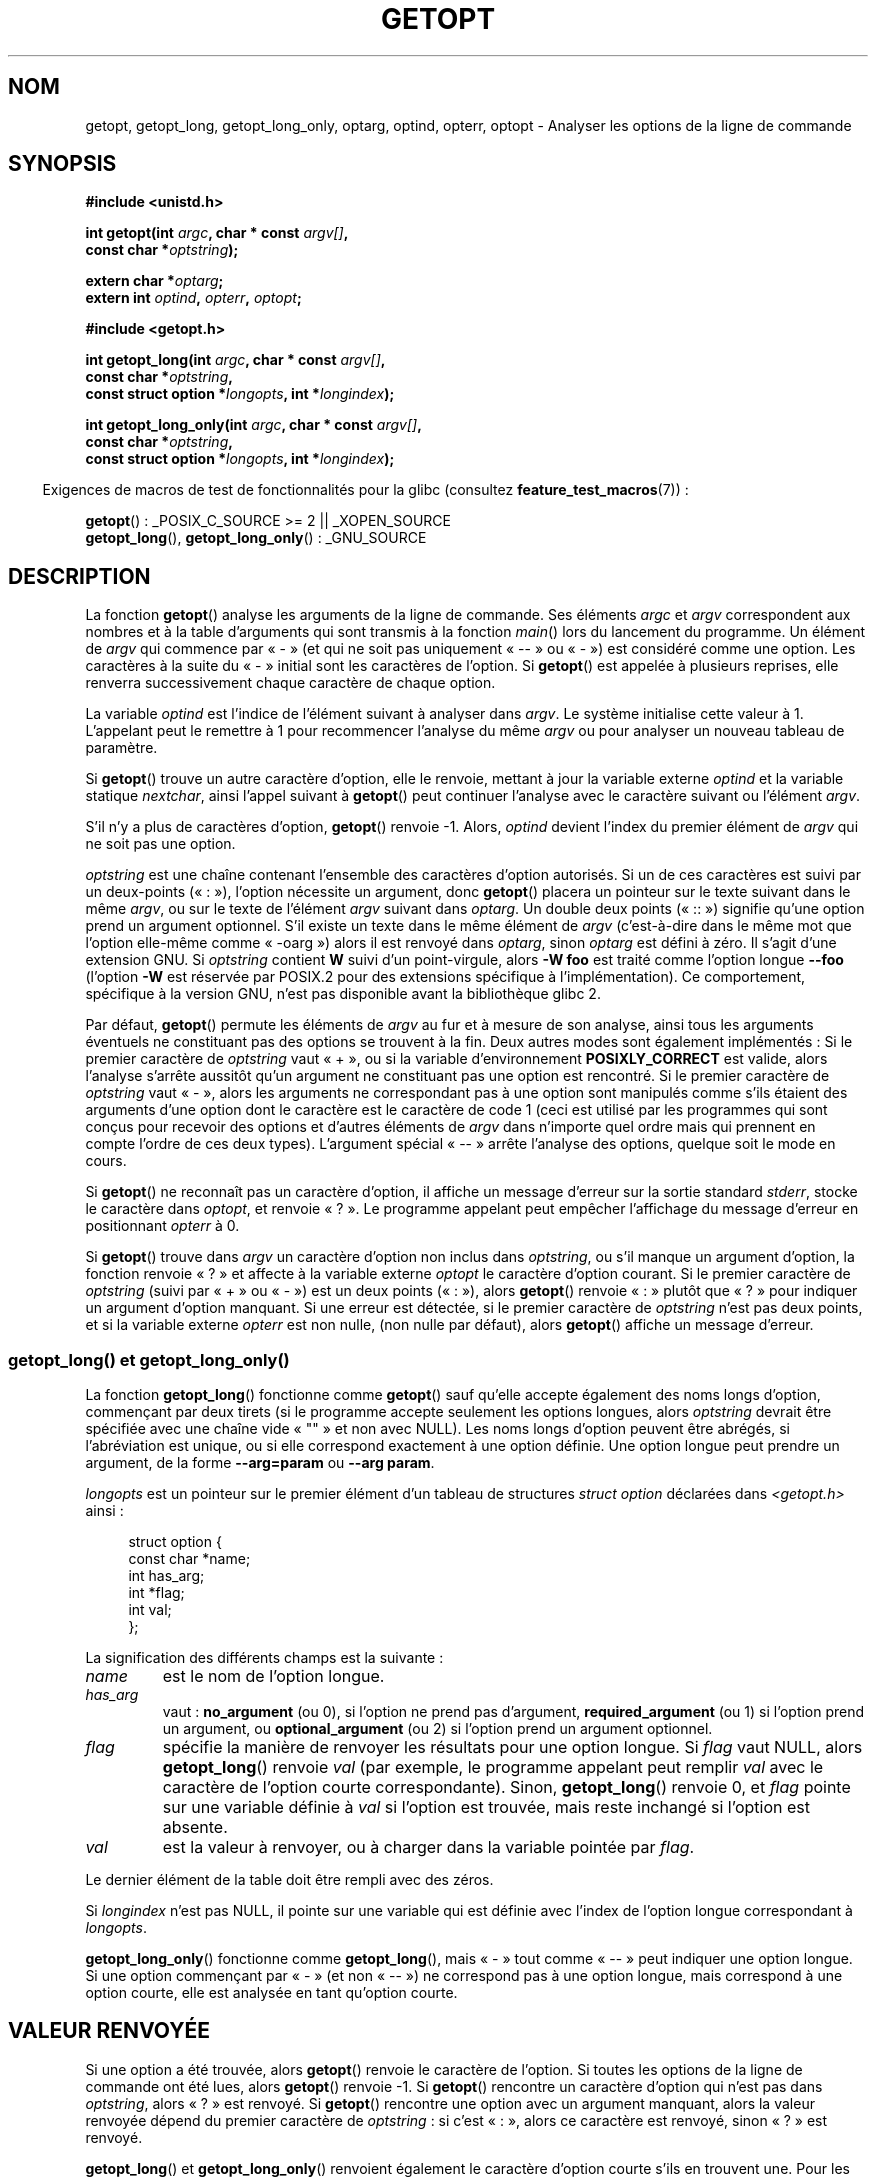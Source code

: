 .\" Copyright (c) 1993 by Thomas Koenig (ig25@rz.uni-karlsruhe.de)
.\"
.\" %%%LICENSE_START(VERBATIM)
.\" Permission is granted to make and distribute verbatim copies of this
.\" manual provided the copyright notice and this permission notice are
.\" preserved on all copies.
.\"
.\" Permission is granted to copy and distribute modified versions of this
.\" manual under the conditions for verbatim copying, provided that the
.\" entire resulting derived work is distributed under the terms of a
.\" permission notice identical to this one.
.\"
.\" Since the Linux kernel and libraries are constantly changing, this
.\" manual page may be incorrect or out-of-date.  The author(s) assume no
.\" responsibility for errors or omissions, or for damages resulting from
.\" the use of the information contained herein.  The author(s) may not
.\" have taken the same level of care in the production of this manual,
.\" which is licensed free of charge, as they might when working
.\" professionally.
.\"
.\" Formatted or processed versions of this manual, if unaccompanied by
.\" the source, must acknowledge the copyright and authors of this work.
.\" %%%LICENSE_END
.\"
.\" Modified Sat Jul 24 19:27:50 1993 by Rik Faith (faith@cs.unc.edu)
.\" Modified Mon Aug 30 22:02:34 1995 by Jim Van Zandt <jrv@vanzandt.mv.com>
.\"  longindex is a pointer, has_arg can take 3 values, using consistent
.\"  names for optstring and longindex, "\n" in formats fixed.  Documenting
.\"  opterr and getopt_long_only.  Clarified explanations (borrowing heavily
.\"  from the source code).
.\" Modified 8 May 1998 by Joseph S. Myers (jsm28@cam.ac.uk)
.\" Modified 990715, aeb: changed `EOF' into `-1' since that is what POSIX
.\"  says; moreover, EOF is not defined in <unistd.h>.
.\" Modified 2002-02-16, joey: added information about nonexistent
.\"  option character and colon as first option character
.\" Modified 2004-07-28, Michael Kerrisk <mtk.manpages@gmail.com>
.\"	Added text to explain how to order both '[-+]' and ':' at
.\"		the start of optstring
.\" Modified 2006-12-15, mtk, Added getopt() example program.
.\"
.\"*******************************************************************
.\"
.\" This file was generated with po4a. Translate the source file.
.\"
.\"*******************************************************************
.TH GETOPT 3 "1er novembre 2010" GNU "Manuel du programmeur Linux"
.SH NOM
getopt, getopt_long, getopt_long_only, optarg, optind, opterr, optopt \-
Analyser les options de la ligne de commande
.SH SYNOPSIS
.nf
\fB#include <unistd.h>\fP
.sp
\fBint getopt(int \fP\fIargc\fP\fB, char * const \fP\fIargv[]\fP\fB,\fP
\fB           const char *\fP\fIoptstring\fP\fB);\fP
.sp
\fBextern char *\fP\fIoptarg\fP\fB;\fP
\fBextern int \fP\fIoptind\fP\fB, \fP\fIopterr\fP\fB, \fP\fIoptopt\fP\fB;\fP
.sp
\fB#include <getopt.h>\fP
.sp
\fBint getopt_long(int \fP\fIargc\fP\fB, char * const \fP\fIargv[]\fP\fB,\fP
\fB           const char *\fP\fIoptstring\fP\fB,\fP
\fB           const struct option *\fP\fIlongopts\fP\fB, int *\fP\fIlongindex\fP\fB);\fP
.sp
\fBint getopt_long_only(int \fP\fIargc\fP\fB, char * const \fP\fIargv[]\fP\fB,\fP
\fB           const char *\fP\fIoptstring\fP\fB,\fP
\fB           const struct option *\fP\fIlongopts\fP\fB, int *\fP\fIlongindex\fP\fB);\fP
.fi
.sp
.in -4n
Exigences de macros de test de fonctionnalités pour la glibc (consultez
\fBfeature_test_macros\fP(7))\ :
.ad l
.in
.sp
\fBgetopt\fP()\ : _POSIX_C_SOURCE\ >=\ 2 || _XOPEN_SOURCE
.br
\fBgetopt_long\fP(), \fBgetopt_long_only\fP()\ : _GNU_SOURCE
.ad b
.SH DESCRIPTION
La fonction \fBgetopt\fP() analyse les arguments de la ligne de commande. Ses
éléments \fIargc\fP et \fIargv\fP correspondent aux nombres et à la table
d'arguments qui sont transmis à la fonction \fImain\fP() lors du lancement du
programme. Un élément de \fIargv\fP qui commence par «\ \-\ » (et qui ne soit
pas uniquement «\ \-\-\ » ou «\ \-\ ») est considéré comme une option. Les
caractères à la suite du «\ \-\ » initial sont les caractères de l'option. Si
\fBgetopt\fP() est appelée à plusieurs reprises, elle renverra successivement
chaque caractère de chaque option.
.PP
La variable \fIoptind\fP est l'indice de l'élément suivant à analyser dans
\fIargv\fP. Le système initialise cette valeur à 1. L'appelant peut le remettre
à 1 pour recommencer l'analyse du même \fIargv\fP ou pour analyser un nouveau
tableau de paramètre.
.PP
Si \fBgetopt\fP() trouve un autre caractère d'option, elle le renvoie, mettant
à jour la variable externe \fIoptind\fP et la variable statique \fInextchar\fP,
ainsi l'appel suivant à \fBgetopt\fP() peut continuer l'analyse avec le
caractère suivant ou l'élément \fIargv\fP.
.PP
S'il n'y a plus de caractères d'option, \fBgetopt\fP() renvoie \-1. Alors,
\fIoptind\fP devient l'index du premier élément de \fIargv\fP qui ne soit pas une
option.
.PP
\fIoptstring\fP est une chaîne contenant l'ensemble des caractères d'option
autorisés. Si un de ces caractères est suivi par un deux\-points («\ :\ »),
l'option nécessite un argument, donc \fBgetopt\fP() placera un pointeur sur le
texte suivant dans le même \fIargv\fP, ou sur le texte de l'élément \fIargv\fP
suivant dans \fIoptarg\fP. Un double deux points («\ ::\ ») signifie qu'une
option prend un argument optionnel. S'il existe un texte dans le même
élément de \fIargv\fP (c'est\-à\-dire dans le même mot que l'option elle\-même
comme «\ \-oarg\ ») alors il est renvoyé dans \fIoptarg\fP, sinon \fIoptarg\fP est
défini à zéro. Il s'agit d'une extension GNU. Si \fIoptstring\fP contient \fBW\fP
suivi d'un point\-virgule, alors \fB\-W foo\fP est traité comme l'option longue
\fB\-\-foo\fP (l'option \fB\-W\fP est réservée par POSIX.2 pour des extensions
spécifique à l'implémentation). Ce comportement, spécifique à la version
GNU, n'est pas disponible avant la bibliothèque glibc\ 2.
.PP
Par défaut, \fBgetopt\fP() permute les éléments de \fIargv\fP au fur et à mesure
de son analyse, ainsi tous les arguments éventuels ne constituant pas des
options se trouvent à la fin. Deux autres modes sont également implémentés\ : Si le premier caractère de \fIoptstring\fP vaut «\ +\ », ou si la variable
d'environnement \fBPOSIXLY_CORRECT\fP est valide, alors l'analyse s'arrête
aussitôt qu'un argument ne constituant pas une option est rencontré. Si le
premier caractère de \fIoptstring\fP vaut «\ \-\ », alors les arguments ne
correspondant pas à une option sont manipulés comme s'ils étaient des
arguments d'une option dont le caractère est le caractère de code 1 (ceci
est utilisé par les programmes qui sont conçus pour recevoir des options et
d'autres éléments de \fIargv\fP dans n'importe quel ordre mais qui prennent en
compte l'ordre de ces deux types). L'argument spécial «\ \-\-\ » arrête
l'analyse des options, quelque soit le mode en cours.
.PP
Si \fBgetopt\fP() ne reconnaît pas un caractère d'option, il affiche un message
d'erreur sur la sortie standard \fIstderr\fP, stocke le caractère dans
\fIoptopt\fP, et renvoie «\ ?\ ». Le programme appelant peut empêcher
l'affichage du message d'erreur en positionnant \fIopterr\fP à 0.
.PP
Si \fBgetopt\fP() trouve dans \fIargv\fP un caractère d'option non inclus dans
\fIoptstring\fP, ou s'il manque un argument d'option, la fonction renvoie «\ ?\ » et affecte à la variable externe \fIoptopt\fP le caractère d'option
courant. Si le premier caractère de \fIoptstring\fP (suivi par «\ +\ » ou «\ \-\ ») est un deux points («\ :\ »), alors \fBgetopt\fP() renvoie «\ :\ » plutôt
que «\ ?\ » pour indiquer un argument d'option manquant. Si une erreur est
détectée, si le premier caractère de \fIoptstring\fP n'est pas deux points, et
si la variable externe \fIopterr\fP est non nulle, (non nulle par défaut),
alors \fBgetopt\fP() affiche un message d'erreur.
.SS "getopt_long() et getopt_long_only()"
La fonction \fBgetopt_long\fP() fonctionne comme \fBgetopt\fP() sauf qu'elle
accepte également des noms longs d'option, commençant par deux tirets (si le
programme accepte seulement les options longues, alors \fIoptstring\fP devrait
être spécifiée avec une chaîne vide «\ ""\ » et non avec NULL). Les noms
longs d'option peuvent être abrégés, si l'abréviation est unique, ou si elle
correspond exactement à une option définie. Une option longue peut prendre
un argument, de la forme \fB\-\-arg=param\fP ou \fB\-\-arg param\fP.
.PP
\fIlongopts\fP est un pointeur sur le premier élément d'un tableau de
structures \fIstruct option\fP déclarées dans \fI<getopt.h>\fP ainsi\ :
.in +4n
.nf
.sp
struct option {
    const char *name;
    int         has_arg;
    int        *flag;
    int         val;
};
.fi
.in
.PP
La signification des différents champs est la suivante\ :
.TP 
\fIname\fP
est le nom de l'option longue.
.TP 
\fIhas_arg\fP
vaut\ : \fBno_argument\fP (ou 0), si l'option ne prend pas d'argument,
\fBrequired_argument\fP (ou 1) si l'option prend un argument, ou
\fBoptional_argument\fP (ou 2) si l'option prend un argument optionnel.
.TP 
\fIflag\fP
spécifie la manière de renvoyer les résultats pour une option longue. Si
\fIflag\fP vaut NULL, alors \fBgetopt_long\fP() renvoie \fIval\fP (par exemple, le
programme appelant peut remplir \fIval\fP avec le caractère de l'option courte
correspondante). Sinon, \fBgetopt_long\fP() renvoie 0, et \fIflag\fP pointe sur
une variable définie à \fIval\fP si l'option est trouvée, mais reste inchangé
si l'option est absente.
.TP 
\fIval\fP
est la valeur à renvoyer, ou à charger dans la variable pointée par \fIflag\fP.
.PP
Le dernier élément de la table doit être rempli avec des zéros.
.PP
Si \fIlongindex\fP n'est pas NULL, il pointe sur une variable qui est définie
avec l'index de l'option longue correspondant à \fIlongopts\fP.
.PP
\fBgetopt_long_only\fP() fonctionne comme \fBgetopt_long\fP(), mais «\ \-\ » tout
comme «\ \-\-\ » peut indiquer une option longue. Si une option commençant par
«\ \-\ » (et non «\ \-\-\ ») ne correspond pas à une option longue, mais
correspond à une option courte, elle est analysée en tant qu'option courte.
.SH "VALEUR RENVOYÉE"
Si une option a été trouvée, alors \fBgetopt\fP() renvoie le caractère de
l'option. Si toutes les options de la ligne de commande ont été lues, alors
\fBgetopt\fP() renvoie \-1. Si \fBgetopt\fP() rencontre un caractère d'option qui
n'est pas dans \fIoptstring\fP, alors «\ ?\ » est renvoyé. Si \fBgetopt\fP()
rencontre une option avec un argument manquant, alors la valeur renvoyée
dépend du premier caractère de \fIoptstring\fP\ : si c'est «\ :\ », alors ce
caractère est renvoyé, sinon «\ ?\ » est renvoyé.
.PP
\fBgetopt_long\fP() et \fBgetopt_long_only\fP() renvoient également le caractère
d'option courte s'ils en trouvent une. Pour les options longues, ils
renvoient \fIval\fP si \fIflag\fP vaut NULL, et 0 sinon. Les erreurs et la fin des
options sont gérées comme avec \fBgetopt\fP(), en renvoyant de surcroît «\ ?\ »
pour une correspondance ambiguë, ou un paramètre en trop.
.SH ENVIRONNEMENT
.TP 
\fBPOSIXLY_CORRECT\fP
Si cette variable est positionnée, l'analyse s'arrête dès qu'un argument ne
constituant pas une option est rencontré.
.TP 
\fB_<PID>_GNU_nonoption_argv_flags_\fP
Cette variable est utilisée par \fBbash\fP(1) 2.0 pour communiquer à la glibc
les arguments résultant de l'expansion des caractères génériques, et ils ne
doivent pas être considérés comme des options. Ce comportement a été
supprimé de \fBbash\fP(1) version 2.01, mais il est toujours géré par la glibc.
.SH CONFORMITÉ
.TP 
\fBgetopt\fP()\ :
POSIX.2 et POSIX.1\-2001, à condition que la variable d'environnement
\fBPOSIXLY_CORRECT\fP soit positionnée. Sinon, les éléments de \fIargv\fP ne sont
pas vraiment constants puisque l'on peut les permuter. On les déclare «\ const\ » dans le prototype pour être compatible avec d'autres systèmes.

L'utilisation de \(aq+\(aq et \(aq\-\(aq dans \fIoptstring\fP est une extension
GNU.

Sur certaines anciennes implémentations, \fBgetopt\fP() était déclarée dans
\fI<stdio.h>\fP. SUSv1 permettait que la déclaration apparaisse soit
dans \fI<unistd.h>\fP ou soit dans \fI<stdio.h>\fP. POSIX.1\-2001
marque l'utilisation de \fI<stdio.h>\fP comme «\ LEGACY\ ». POSIX.1\-2001 ne permet pas que la déclaration soit dans
\fI<stdio.h>\fP.
.TP 
\fBgetopt_long\fP() et \fBgetopt_long_only\fP()\ :
Ces fonctions sont des extensions GNU.
.SH NOTES
Un programme qui analyse plusieurs tableaux de paramètres ou analyse de
nouveau le même tableau plusieurs fois, et qui veut utiliser les extension
GNU telles que \(aq+\(aq et \(aq\-\(aq au début de \fIoptstring\fP, ou changer
la valeur de \fBPOSIXLY_CORRECT\fP entre les analyses, doit réinitialiser
\fBgetopt\fP() en remettant \fIoptind\fP à 0, plutôt que la valeur traditionnelle
de 1. La remise à 0 force l'appel d'une routine d'initialisation interne qui
vérifie \fBPOSIXLY_CORRECT\fP  et vérifie les extensions GNU dans \fIoptstring\fP.
.SH BOGUES
Les spécifications POSIX.2 de \fBgetopt\fP() contiennent une erreur technique
décrite dans POSIX.2 interprétation 150. L'implémentation GNU (et
probablement toutes les autres) adopte un comportement correct différent de
la spécification.
.SH EXEMPLE
Le programme d'exemple trivial suivant utilise \fBgetopt\fP() avec 2 options\ :\fI\-n\fP sans valeur associée et \fI\-t val\fP qui nécessite une valeur.
.nf
.sp
#include <unistd.h>
#include <stdlib.h>
#include <stdio.h>

int
main(int argc, char *argv[])
{
    int flags, opt;
    int nsecs, tfnd;

    nsecs = 0;
    tfnd = 0;
    flags = 0;
    while ((opt = getopt(argc, argv, "nt:")) != \-1) {
        switch (opt) {
        case \(aqn\(aq:
            flags = 1;
            break;
        case \(aqt\(aq:
            nsecs = atoi(optarg);
            tfnd = 1;
            break;
        default: /* \(aq?\(aq */
            fprintf(stderr, "Usage: %s [\-t nsecs] [\-n] name\en",
                    argv[0]);
            exit(EXIT_FAILURE);
        }
    }

    printf("flags=%d; tfnd=%d; optind=%d\en", flags, tfnd, optind);

    if (optind >= argc) {
        fprintf(stderr, "Expected argument after options\en");
        exit(EXIT_FAILURE);
    }

    printf("name argument = %s\en", argv[optind]);

    /* Other code omitted */

    exit(EXIT_SUCCESS);
}
.fi
.PP
Le programme suivant illustre l'utilisation de \fBgetopt_long\fP() avec la
plupart de ses fonctionnalités.
.nf
.sp
#include <stdio.h>     /* for printf */
#include <stdlib.h>    /* for exit */
#include <getopt.h>

int
main(int argc, char **argv)
{
    int c;
    int digit_optind = 0;

    while (1) {
        int this_option_optind = optind ? optind : 1;
        int option_index = 0;
        static struct option long_options[] = {
            {"add",     required_argument, 0,  0 },
            {"append",  no_argument,       0,  0 },
            {"delete",  required_argument, 0,  0 },
            {"verbose", no_argument,       0,  0 },
            {"create",  required_argument, 0, \(aqc\(aq},
            {"file",    required_argument, 0,  0 },
            {0,         0,                 0,  0 }
        };

        c = getopt_long(argc, argv, "abc:d:012",
                 long_options, &option_index);
        if (c == \-1)
            break;

        switch (c) {
        case 0:
            printf("option %s", long_options[option_index].name);
            if (optarg)
                printf(" with arg %s", optarg);
            printf("\en");
            break;

        case \(aq0\(aq:
        case \(aq1\(aq:
        case \(aq2\(aq:
            if (digit_optind != 0 && digit_optind != this_option_optind)
              printf("digits occur in two different argv\-elements.\en");
            digit_optind = this_option_optind;
            printf("option %c\en", c);
            break;

        case \(aqa\(aq:
            printf("option a\en");
            break;

        case \(aqb\(aq:
            printf("option b\en");
            break;

        case \(aqc\(aq:
            printf("option c with value \(aq%s\(aq\en", optarg);
            break;

        case \(aqd\(aq:
            printf("option d with value \(aq%s\(aq\en", optarg);
            break;

        case \(aq?\(aq:
            break;

        default:
            printf("?? getopt returned character code 0%o ??\en", c);
        }
    }

    if (optind < argc) {
        printf("non\-option ARGV\-elements: ");
        while (optind < argc)
            printf("%s ", argv[optind++]);
        printf("\en");
    }

    exit(EXIT_SUCCESS);
}
.fi
.SH "VOIR AUSSI"
\fBgetsubopt\fP(3)
.SH COLOPHON
Cette page fait partie de la publication 3.52 du projet \fIman\-pages\fP
Linux. Une description du projet et des instructions pour signaler des
anomalies peuvent être trouvées à l'adresse
\%http://www.kernel.org/doc/man\-pages/.
.SH TRADUCTION
Depuis 2010, cette traduction est maintenue à l'aide de l'outil
po4a <http://po4a.alioth.debian.org/> par l'équipe de
traduction francophone au sein du projet perkamon
<http://perkamon.alioth.debian.org/>.
.PP
Christophe Blaess <http://www.blaess.fr/christophe/> (1996-2003),
Alain Portal <http://manpagesfr.free.fr/> (2003-2006).
Florentin Duneau et l'équipe francophone de traduction de Debian\ (2006-2009).
.PP
Veuillez signaler toute erreur de traduction en écrivant à
<perkamon\-fr@traduc.org>.
.PP
Vous pouvez toujours avoir accès à la version anglaise de ce document en
utilisant la commande
«\ \fBLC_ALL=C\ man\fR \fI<section>\fR\ \fI<page_de_man>\fR\ ».
